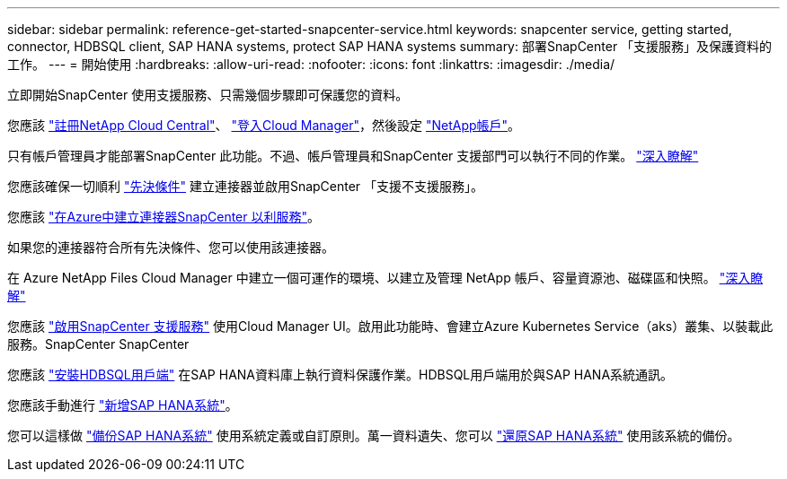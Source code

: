 ---
sidebar: sidebar 
permalink: reference-get-started-snapcenter-service.html 
keywords: snapcenter service, getting started, connector, HDBSQL client, SAP HANA systems, protect SAP HANA systems 
summary: 部署SnapCenter 「支援服務」及保護資料的工作。 
---
= 開始使用
:hardbreaks:
:allow-uri-read: 
:nofooter: 
:icons: font
:linkattrs: 
:imagesdir: ./media/


[role="lead"]
立即開始SnapCenter 使用支援服務、只需幾個步驟即可保護您的資料。

[role="quick-margin-para"]
您應該 https://docs.netapp.com/us-en/cloud-manager-setup-admin/task-signing-up.html["註冊NetApp Cloud Central"]、 https://docs.netapp.com/us-en/cloud-manager-setup-admin/task-logging-in.html["登入Cloud Manager"]，然後設定 https://docs.netapp.com/us-en/cloud-manager-setup-admin/task-setting-up-netapp-accounts.html["NetApp帳戶"]。

[role="quick-margin-para"]
只有帳戶管理員才能部署SnapCenter 此功能。不過、帳戶管理員和SnapCenter 支援部門可以執行不同的作業。 https://docs.netapp.com/us-en/cloud-manager-setup-admin/reference-user-roles.html["深入瞭解"]

[role="quick-margin-para"]
您應該確保一切順利 link:reference-prerequisites-azure-connector-snapcenter-service.html["先決條件"] 建立連接器並啟用SnapCenter 「支援不支援服務」。

[role="quick-margin-para"]
您應該 link:task-create-azure-connector-user-consent-snapcenter-service.html["在Azure中建立連接器SnapCenter 以利服務"]。

[role="quick-margin-para"]
如果您的連接器符合所有先決條件、您可以使用該連接器。

[role="quick-margin-para"]
在 Azure NetApp Files Cloud Manager 中建立一個可運作的環境、以建立及管理 NetApp 帳戶、容量資源池、磁碟區和快照。 https://docs.netapp.com/us-en/cloud-manager-azure-netapp-files/task-manage-anf.html["深入瞭解"]

[role="quick-margin-para"]
您應該 link:task-enable-snapcenter-service-azure-netapp-files.html["啟用SnapCenter 支援服務"] 使用Cloud Manager UI。啟用此功能時、會建立Azure Kubernetes Service（aks）叢集、以裝載此服務。SnapCenter SnapCenter

[role="quick-margin-para"]
您應該 link:task-install-hdbsql-client-snapcenter-service.html["安裝HDBSQL用戶端"] 在SAP HANA資料庫上執行資料保護作業。HDBSQL用戶端用於與SAP HANA系統通訊。

[role="quick-margin-para"]
您應該手動進行 link:task-add-sap-hana-systems-non-data-volumes-snapcenter-service.html["新增SAP HANA系統"]。

[role="quick-margin-para"]
您可以這樣做 link:task-create-backup-ondemand-policies-schedule-sap-hana.html["備份SAP HANA系統"] 使用系統定義或自訂原則。萬一資料遺失、您可以 link:restore-sap-hana-systems.html["還原SAP HANA系統"] 使用該系統的備份。
